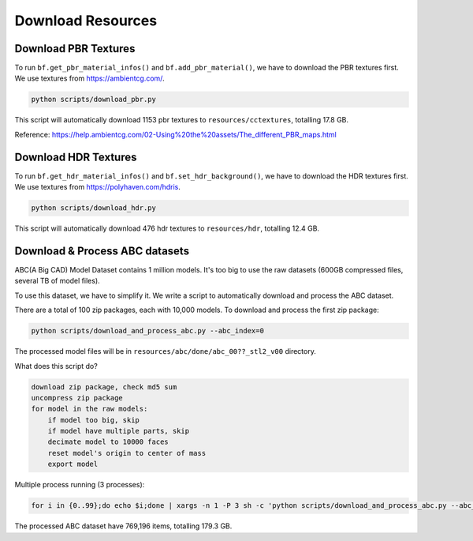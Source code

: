 Download Resources
=============================================

Download PBR Textures
----------------------

.. image:: ../images/pbr-textures.png
    :width: 1024

To run ``bf.get_pbr_material_infos()`` and ``bf.add_pbr_material()``, we have to download the 
PBR textures first. We use textures from https://ambientcg.com/.

.. code-block:: shell
    
    python scripts/download_pbr.py

This script will automatically download 1153 pbr textures to ``resources/cctextures``, totalling 17.8 GB.

Reference: https://help.ambientcg.com/02-Using%20the%20assets/The_different_PBR_maps.html


Download HDR Textures
----------------------

.. image:: ../images/hdr-textures.png
    :width: 1024

To run ``bf.get_hdr_material_infos()`` and ``bf.set_hdr_background()``, we have to download the 
HDR textures first. We use textures from https://polyhaven.com/hdris. 

.. code-block:: shell

    python scripts/download_hdr.py

This script will automatically download 476 hdr textures to ``resources/hdr``, totalling 12.4 GB.


Download & Process ABC datasets
--------------------------------

.. image:: ../images/abc-header.png
    :width: 1024

ABC(A Big CAD) Model Dataset contains 1 million models.
It's too big to use the raw datasets (600GB compressed files, several TB of model files).

To use this dataset, we have to simplify it. We write a script to automatically download 
and process the ABC dataset.

There are a total of 100 zip packages, each with 10,000 models. To download and process
the first zip package:

.. code-block::

    python scripts/download_and_process_abc.py --abc_index=0

The processed model files will be in ``resources/abc/done/abc_00??_stl2_v00`` directory.

What does this script do?

.. code-block:: text

    download zip package, check md5 sum
    uncompress zip package
    for model in the raw models:
        if model too big, skip
        if model have multiple parts, skip
        decimate model to 10000 faces
        reset model's origin to center of mass
        export model

Multiple process running (3 processes):

.. code-block::

    for i in {0..99};do echo $i;done | xargs -n 1 -P 3 sh -c 'python scripts/download_and_process_abc.py --abc_index=$0

The processed ABC dataset have 769,196 items, totalling 179.3 GB.
